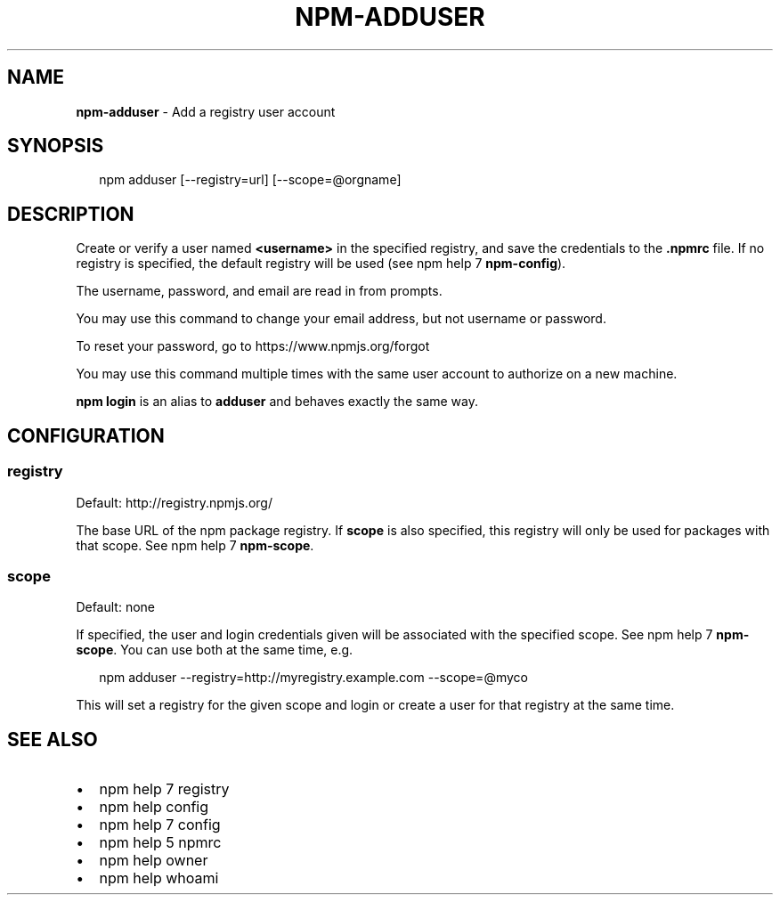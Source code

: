 .TH "NPM\-ADDUSER" "1" "September 2014" "" ""
.SH "NAME"
\fBnpm-adduser\fR \- Add a registry user account
.SH SYNOPSIS
.P
.RS 2
.EX
npm adduser [\-\-registry=url] [\-\-scope=@orgname]
.EE
.RE
.SH DESCRIPTION
.P
Create or verify a user named \fB<username>\fR in the specified registry, and
save the credentials to the \fB\|\.npmrc\fR file\. If no registry is specified,
the default registry will be used (see npm help 7 \fBnpm\-config\fR)\.
.P
The username, password, and email are read in from prompts\.
.P
You may use this command to change your email address, but not username
or password\.
.P
To reset your password, go to https://www\.npmjs\.org/forgot
.P
You may use this command multiple times with the same user account to
authorize on a new machine\.
.P
\fBnpm login\fR is an alias to \fBadduser\fR and behaves exactly the same way\.
.SH CONFIGURATION
.SS registry
.P
Default: http://registry\.npmjs\.org/
.P
The base URL of the npm package registry\. If \fBscope\fR is also specified,
this registry will only be used for packages with that scope\. See npm help 7 \fBnpm\-scope\fR\|\.
.SS scope
.P
Default: none
.P
If specified, the user and login credentials given will be associated
with the specified scope\. See npm help 7 \fBnpm\-scope\fR\|\. You can use both at the same time,
e\.g\.
.P
.RS 2
.EX
npm adduser \-\-registry=http://myregistry\.example\.com \-\-scope=@myco
.EE
.RE
.P
This will set a registry for the given scope and login or create a user for
that registry at the same time\.
.SH SEE ALSO
.RS 0
.IP \(bu 2
npm help 7 registry
.IP \(bu 2
npm help config
.IP \(bu 2
npm help 7 config
.IP \(bu 2
npm help 5 npmrc
.IP \(bu 2
npm help owner
.IP \(bu 2
npm help whoami

.RE

